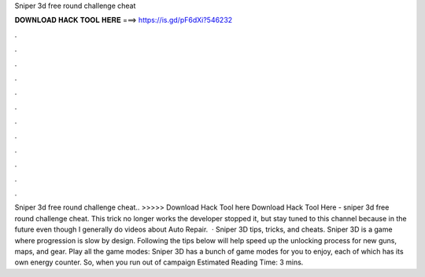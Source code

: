 Sniper 3d free round challenge cheat

𝐃𝐎𝐖𝐍𝐋𝐎𝐀𝐃 𝐇𝐀𝐂𝐊 𝐓𝐎𝐎𝐋 𝐇𝐄𝐑𝐄 ===> https://is.gd/pF6dXi?546232

.

.

.

.

.

.

.

.

.

.

.

.

Sniper 3d free round challenge cheat.. >>>>> Download Hack Tool here Download Hack Tool Here -  sniper 3d free round challenge cheat. This trick no longer works the developer stopped it, but stay tuned to this channel because in the future even though I generally do videos about Auto Repair.  · Sniper 3D tips, tricks, and cheats. Sniper 3D is a game where progression is slow by design. Following the tips below will help speed up the unlocking process for new guns, maps, and gear. Play all the game modes: Sniper 3D has a bunch of game modes for you to enjoy, each of which has its own energy counter. So, when you run out of campaign Estimated Reading Time: 3 mins.